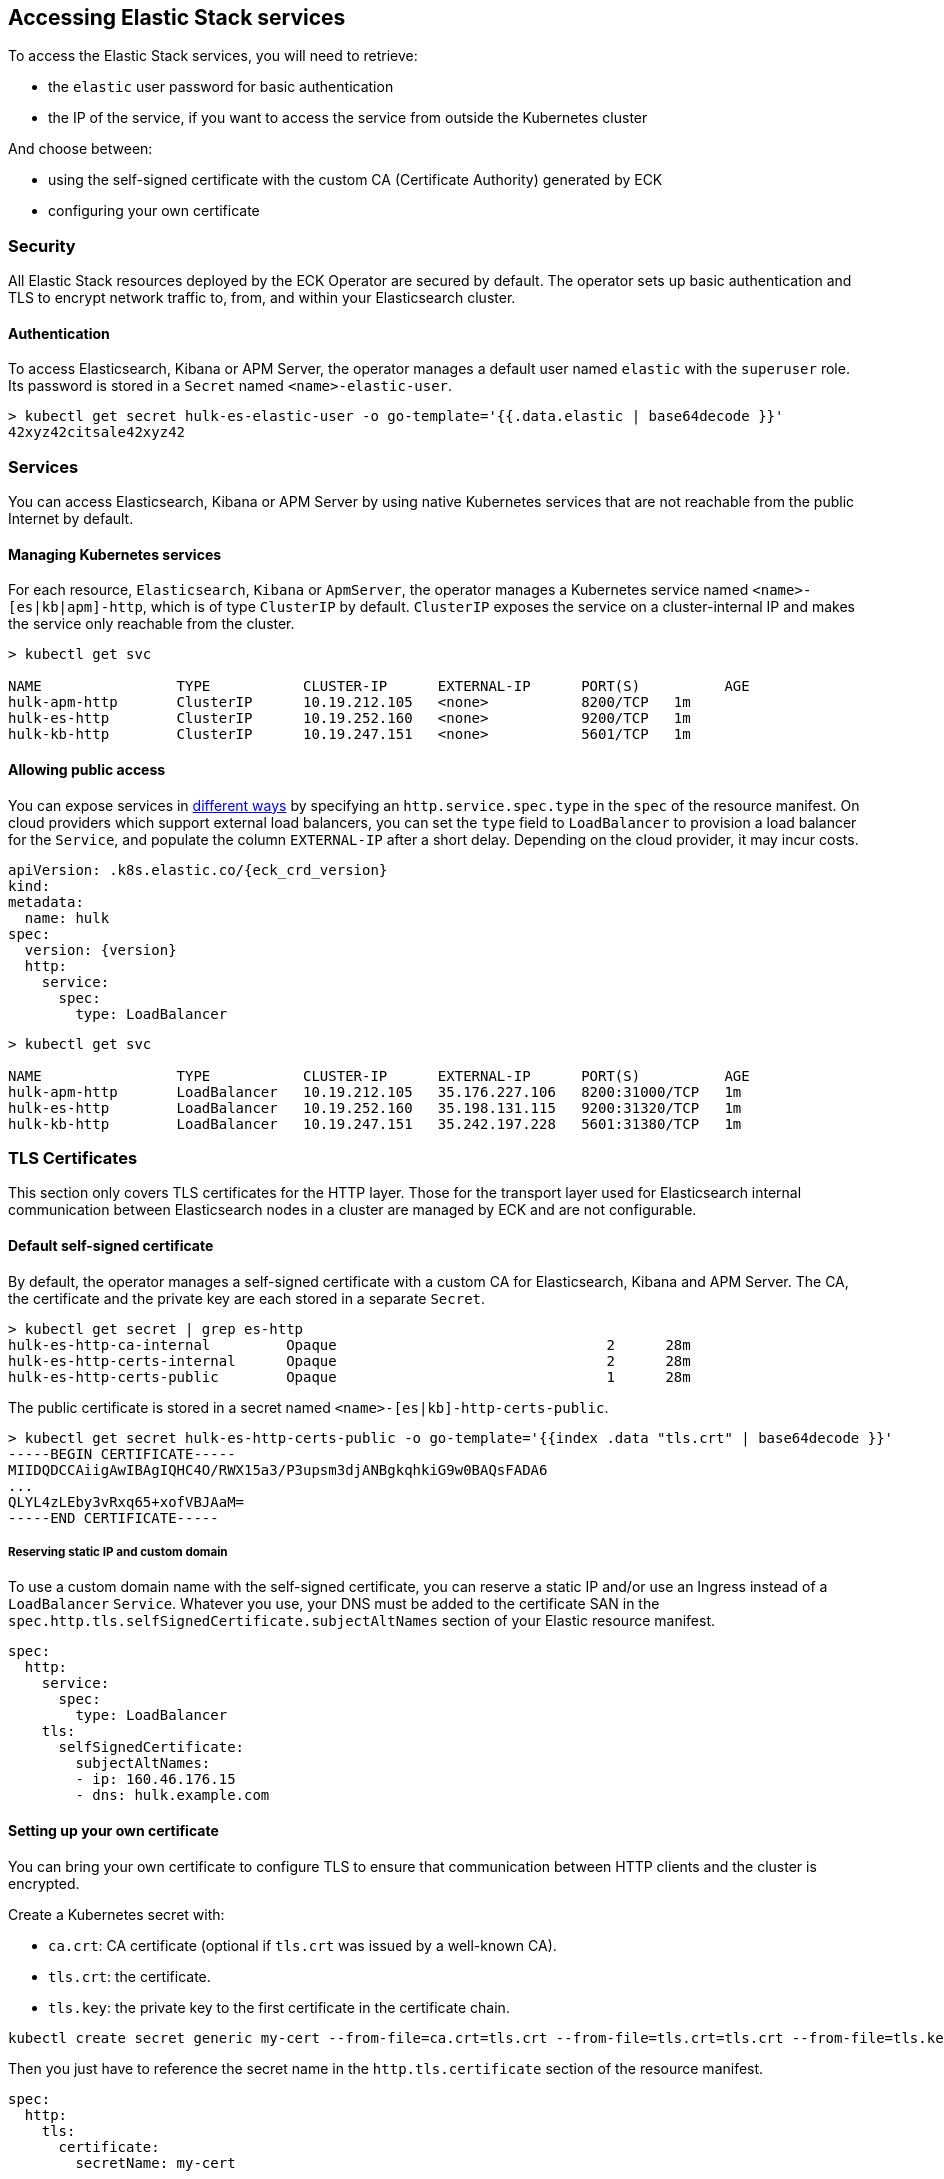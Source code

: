ifdef::env-github[]
****
link:https://www.elastic.co/guide/en/cloud-on-k8s/master/k8s-accessing-elastic-services.html[View this document on the Elastic website]
****
endif::[]
[id="{p}-accessing-elastic-services"]
== Accessing Elastic Stack services

To access the Elastic Stack services, you will need to retrieve:

- the `elastic` user password for basic authentication
- the IP of the service, if you want to access the service from outside the Kubernetes cluster

And choose between:

- using the self-signed certificate with the custom CA (Certificate Authority) generated by ECK
- configuring your own certificate

[float]
[id="{p}-security"]
=== Security

All Elastic Stack resources deployed by the ECK Operator are secured by default. The operator sets up basic authentication and TLS to encrypt network traffic to, from, and within your Elasticsearch cluster.

[float]
[id="{p}-authentication"]
==== Authentication

To access Elasticsearch, Kibana or APM Server, the operator manages a default user named `elastic` with the `superuser` role. Its password is stored in a `Secret` named `<name>-elastic-user`.

[source,sh]
----
> kubectl get secret hulk-es-elastic-user -o go-template='{{.data.elastic | base64decode }}'
42xyz42citsale42xyz42
----

[float]
[id="{p}-services"]
=== Services

You can access Elasticsearch, Kibana or APM Server by using native Kubernetes services that are not reachable from the public Internet by default.

[float]
[id="{p}-kubernetes-service"]
==== Managing Kubernetes services

For each resource, `Elasticsearch`, `Kibana` or `ApmServer`, the operator manages a Kubernetes service named `<name>-[es|kb|apm]-http`, which is of type `ClusterIP` by default. `ClusterIP` exposes the service on a cluster-internal IP and makes the service only reachable from the cluster.

[source,sh]
----
> kubectl get svc

NAME                TYPE           CLUSTER-IP      EXTERNAL-IP      PORT(S)          AGE
hulk-apm-http       ClusterIP      10.19.212.105   <none>           8200/TCP   1m
hulk-es-http        ClusterIP      10.19.252.160   <none>           9200/TCP   1m
hulk-kb-http        ClusterIP      10.19.247.151   <none>           5601/TCP   1m
----

[float]
[id="{p}-allow-public-access"]
==== Allowing public access

You can expose services in link:https://kubernetes.io/docs/concepts/services-networking/service/#publishing-services-service-types[different ways] by specifying an `http.service.spec.type` in the `spec` of the resource manifest.
On cloud providers which support external load balancers, you can set the `type` field to `LoadBalancer` to provision a load balancer for the `Service`, and populate the column `EXTERNAL-IP` after a short delay. Depending on the cloud provider, it may incur costs.

[source,yaml,subs="attributes"]
----
apiVersion: <kind>.k8s.elastic.co/{eck_crd_version}
kind: <Kind>
metadata:
  name: hulk
spec:
  version: {version}
  http:
    service:
      spec:
        type: LoadBalancer
----

[source,sh]
----
> kubectl get svc

NAME                TYPE           CLUSTER-IP      EXTERNAL-IP      PORT(S)          AGE
hulk-apm-http       LoadBalancer   10.19.212.105   35.176.227.106   8200:31000/TCP   1m
hulk-es-http        LoadBalancer   10.19.252.160   35.198.131.115   9200:31320/TCP   1m
hulk-kb-http        LoadBalancer   10.19.247.151   35.242.197.228   5601:31380/TCP   1m
----


[float]
[id="{p}-tls-certificates"]
=== TLS Certificates

This section only covers TLS certificates for the HTTP layer. Those for the transport layer used for Elasticsearch internal communication between Elasticsearch nodes in a cluster are managed by ECK and are not configurable.

[float]
[id="{p}-default-self-signed-certificate"]
==== Default self-signed certificate

By default, the operator manages a self-signed certificate with a custom CA for Elasticsearch, Kibana and APM Server.
The CA, the certificate and the private key are each stored in a separate `Secret`.

[source,sh]
----
> kubectl get secret | grep es-http
hulk-es-http-ca-internal         Opaque                                2      28m
hulk-es-http-certs-internal      Opaque                                2      28m
hulk-es-http-certs-public        Opaque                                1      28m
----

The public certificate is stored in a secret named `<name>-[es|kb]-http-certs-public`.

[source,sh]
----
> kubectl get secret hulk-es-http-certs-public -o go-template='{{index .data "tls.crt" | base64decode }}'
-----BEGIN CERTIFICATE-----
MIIDQDCCAiigAwIBAgIQHC4O/RWX15a3/P3upsm3djANBgkqhkiG9w0BAQsFADA6
...
QLYL4zLEby3vRxq65+xofVBJAaM=
-----END CERTIFICATE-----
----

[float]
[id="{p}-static-ip-custom-domain"]
===== Reserving static IP and custom domain

To use a custom domain name with the self-signed certificate, you can reserve a static IP and/or use an Ingress instead of a `LoadBalancer` `Service`. Whatever you use, your DNS must be added to the certificate SAN in the `spec.http.tls.selfSignedCertificate.subjectAltNames` section of your Elastic resource manifest.

[source,yaml]
----
spec:
  http:
    service:
      spec:
        type: LoadBalancer
    tls:
      selfSignedCertificate:
        subjectAltNames:
        - ip: 160.46.176.15
        - dns: hulk.example.com
----

[float]
[id="{p}-setting-up-your-own-certificate"]
==== Setting up your own certificate

You can bring your own certificate to configure TLS to ensure that communication between HTTP clients and the cluster is encrypted.

Create a Kubernetes secret with:

- `ca.crt`: CA certificate (optional if `tls.crt` was issued by a well-known CA).
- `tls.crt`: the certificate.
- `tls.key`: the private key to the first certificate in the certificate chain.

[source,sh]
----
kubectl create secret generic my-cert --from-file=ca.crt=tls.crt --from-file=tls.crt=tls.crt --from-file=tls.key=tls.key
----

Then you just have to reference the secret name in the `http.tls.certificate` section of the resource manifest.

[source,yaml]
----
spec:
  http:
    tls:
      certificate:
        secretName: my-cert
----

[float]
[id="{p}-disable-tls"]
==== Disable TLS

You can explicitly disable TLS for Kibana or APM Server and the HTTP layer of Elasticsearch.

[source,yaml]
----
spec:
  http:
    tls:
      selfSignedCertificate:
        disabled: true
----

[float]
[id="{p}-request-elasticsearch-endpoint"]
=== Requesting the Elasticsearch endpoint

You can request the Elasticsearch endpoint within or outside the Kubernetes cluster.

*Within the Kubernetes cluster*

. Retrieve the CA certificate.
. Retrieve the password of the `elastic` user.

[source,sh]
----
NAME=hulk

kubectl get secret "$NAME-es-http-certs-public" -o go-template='{{index .data "tls.crt" | base64decode }}' > tls.crt
PW=$(kubectl get secret "$NAME-es-elastic-user" -o go-template='{{.data.elastic | base64decode }}')

curl --cacert tls.crt -u elastic:$PW https://$NAME-es-http:9200/
----

*Outside the Kubernetes cluster*

. Retrieve the CA certificate.
. Retrieve the password of the `elastic` user.
. Retrieve the IP of the `LoadBalancer` `Service`.

[source,sh]
----
NAME=hulk

kubectl get secret "$NAME-es-http-certs-public" -o go-template='{{index .data "tls.crt" | base64decode }}' > tls.crt
IP=$(kubectl get svc "$NAME-es-http" -o jsonpath='{.status.loadBalancer.ingress[].ip}')
PW=$(kubectl get secret "$NAME-es-elastic-user" -o go-template='{{.data.elastic | base64decode }}')

curl --cacert tls.crt -u elastic:$PW https://$IP:9200/
----

Now you should get this message:

[source,sh]
----
curl: (51) SSL: no alternative certificate subject name matches target host name '35.198.131.115'
----

Add the external IP of the service to the SANs of the certificate in the same Elasticsearch resource YAML manifest used to create the cluster and apply it again using `kubectl`.

[source,yaml]
----
spec:
  http:
    service:
      spec:
        type: LoadBalancer
    tls:
      selfSignedCertificate:
        subjectAltNames:
        - ip: 35.198.131.115
----

You can now reach Elasticsearch:

[source,sh]
----
> curl --cacert tls.crt -u elastic:$PASSWORD https://$IP:9200/
{
  "name" : "hulk-es-4qk62zd928",
  "cluster_name" : "hulk",
  "cluster_uuid" : "q6itjqFqRqW576FXF0uohg",
  "version" : {...},
  "tagline" : "You Know, for Search"
}
----
